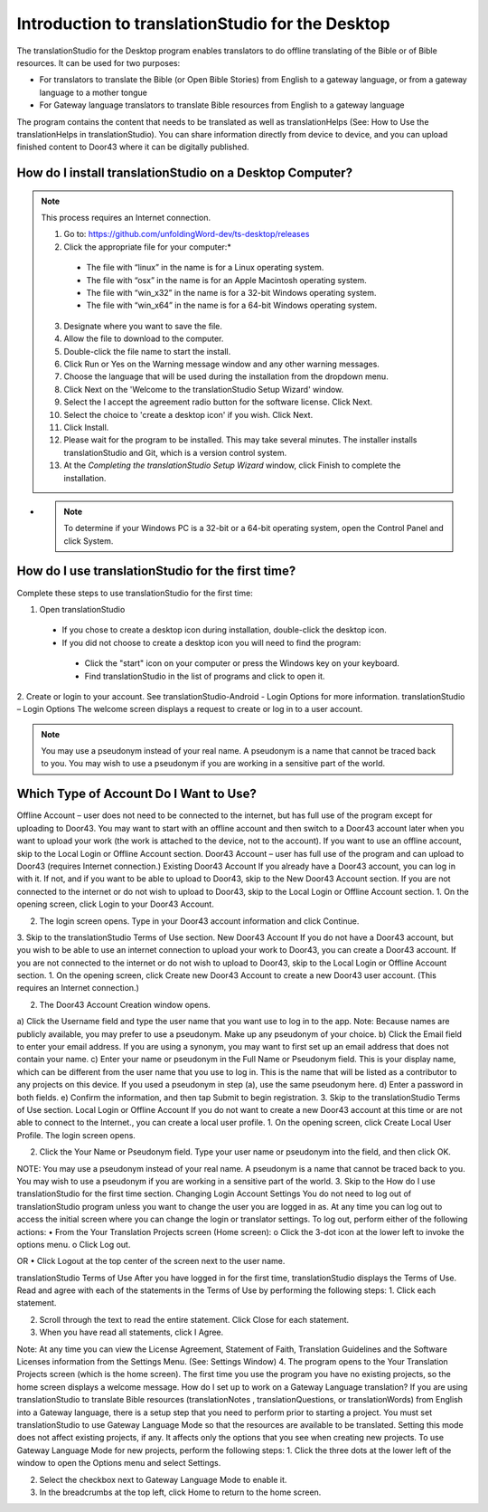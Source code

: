 Introduction to translationStudio for the Desktop
=================================================

.. image:: ../images/tSforDesktop.gif
    :width: 205px
    :align: center
    :height: 130px
    :alt: translationStudio for the Desktop
    
The translationStudio for the Desktop program enables translators to do offline translating of the Bible or of Bible resources. It can be used for two purposes:

* For translators to translate the Bible (or Open Bible Stories) from English to a gateway language, or from a gateway language to a mother tongue

* For Gateway language translators to translate Bible resources from English to a gateway language

The program contains the content that needs to be translated as well as translationHelps (See: How to Use the translationHelps in translationStudio). You can share information directly from device to device, and you can upload finished content to Door43 where it can be digitally published.

How do I install translationStudio on a Desktop Computer? 
---------------------------------------------------------

.. note:: This process requires an Internet connection.


  1. Go to: https://github.com/unfoldingWord-dev/ts-desktop/releases

  2. Click the appropriate file for your computer:*

    * The file with “linux” in the name is for a Linux operating system.

    * The file with “osx” in the name is for an Apple Macintosh operating system.

    * The file with “win_x32” in the name is for a 32-bit Windows operating system.

    * The file with “win_x64” in the name is for a 64-bit Windows operating system.

  3.	Designate where you want to save the file.
 
  4. 	Allow the file to download to the computer. 

  5. Double-click the file name to start the install.
 
  6.	Click Run or Yes on the Warning message window and any other warning messages. 
 
  7.	Choose the language that will be used during the installation from the dropdown menu.
 
  8.	Click Next on the 'Welcome to the translationStudio Setup Wizard' window.
 
  9.	Select the I accept the agreement radio button for the software license. Click Next.
 
  10. Select the choice to 'create a desktop icon' if you wish. Click Next.
 
  11. Click Install. 
 
  12. Please wait for the program to be installed.  This may take several minutes. The installer installs translationStudio and Git, which is a version control system.
 
  13. At the *Completing the translationStudio Setup Wizard* window, click Finish to complete the installation.
  
*  .. note:: To determine if your Windows PC is a 32-bit or a 64-bit operating system, open the Control Panel and click System.
  
How do I use translationStudio for the first time?
---------------------------------------------------

Complete these steps to use translationStudio for the first time: 

1. Open translationStudio

  *	If you chose to create a desktop icon during installation, double-click the desktop icon.
 
  *	If you did not choose to create a desktop icon you will need to find the program:

    * Click the "start" icon on your computer or press the Windows key on your keyboard.

    * Find translationStudio in the list of programs and click to open it.

2.	Create or login to your account. See translationStudio-Android - Login Options for more information.
translationStudio – Login Options
The welcome screen displays a request to create or log in to a user account.
 

.. note:: You may use a pseudonym instead of your real name. A pseudonym is a name that cannot be traced back to you. You may wish to use a pseudonym if you are working in a sensitive part of the world.

Which Type of Account Do I Want to Use?
---------------------------------------

Offline Account – user does not need to be connected to the internet, but has full use of the program except for uploading to Door43. You may want to start with an offline account and then switch to a Door43 account later when you want to upload your work (the work is attached to the device, not to the account). If you want to use an offline account, skip to the Local Login or Offline Account section. 
Door43 Account – user has full use of the program and can upload to Door43 (requires Internet connection.)
Existing Door43 Account
If you already have a Door43 account, you can log in with it. If not, and if you want to be able to upload to Door43, skip to the New Door43 Account section. If you are not connected to the internet or do not wish to upload to Door43, skip to the Local Login or Offline  Account section.
1.	On the opening screen, click Login to your Door43 Account. 
 


2.	The login screen opens. Type in your Door43 account information and click Continue.
 

3.	Skip to the translationStudio Terms of Use section.
New Door43 Account
If you do not have a Door43 account, but you wish to be able to use an internet connection to upload your work to Door43, you can create a Door43 account. If you are not connected to the internet or do not wish to upload to Door43, skip to the Local Login or Offline  Account section.
1.	On the opening screen, click Create new Door43 Account to create a new Door43 user account. (This requires an Internet connection.)
 

2.	The Door43 Account Creation window opens. 
     

a)	Click the Username field and type the user name that you want use to log in to the app.
Note: Because names are publicly available, you may prefer to use a pseudonym. Make up any pseudonym of your choice.
b)	Click the Email field to enter your email address. If you are using a synonym, you may want to first set up an email address that does not contain your name.
c)	Enter your name or pseudonym in the Full Name or Pseudonym field. This is your display name, which can be different from the user name that you use to log in. This is the name that will be listed as a contributor to any projects on this device. If you used a pseudonym in step (a), use the same pseudonym here.
d)	Enter a password in both fields. 
e)	 Confirm the information, and then tap Submit to begin registration.
3.	Skip to the translationStudio Terms of Use section.
Local Login or Offline Account
If you do not want to create a new Door43 account at this time or are not able to connect to the Internet., you can create a local user profile.
1.	On the opening screen, click Create Local User Profile. The login screen opens.

      

2.	Click the Your Name or Pseudonym field. Type your user name or pseudonym into the field, and then click OK.
       
NOTE: You may use a pseudonym instead of your real name. A pseudonym is a name that cannot be traced back to you. You may wish to use a pseudonym if you are working in a sensitive part of the world.
3.	Skip to the How do I use translationStudio for the first time section.
Changing Login Account Settings
You do not need to log out of translationStudio program unless you want to change the user you are logged in as. At any time you can log out to access the initial screen where you can change the login or translator settings. To log out, perform either of the following actions:
•	From the Your Translation Projects screen (Home screen):
o	Click the 3-dot icon   at the lower left to invoke the options menu. 
o	Click Log out.
 
OR
•	Click Logout at the top center of the screen next to the user name.
 

translationStudio Terms of Use
After you have logged in for the first time, translationStudio displays the Terms of Use. Read and agree with each of the statements in the Terms of Use by performing the following steps:
1.	Click each statement.
 

2.	Scroll through the text to read the entire statement. Click Close for each statement.
 

3.	When you have read all statements, click I Agree. 
 
Note: At any time you can view the License Agreement, Statement of Faith, Translation Guidelines and the Software Licenses information from the Settings Menu. (See: Settings Window)
4.	The program opens to the Your Translation Projects screen (which is the home screen). The first time you use the program you have no existing projects, so the home screen displays a welcome message. 
How do I set up to work on a Gateway Language translation?
If you are using translationStudio to translate Bible resources (translationNotes , translationQuestions, or translationWords) from English into a Gateway language, there is a setup step that you need to perform prior to starting a project.
You must set translationStudio to use Gateway Language Mode so that the resources are available to be translated. Setting this mode does not affect existing projects, if any. It affects only the options that you see when creating new projects.
To use Gateway Language Mode for new projects, perform the following steps:
1.	Click the three dots at the lower left of the window to open the Options menu and select Settings. 
 

2.	Select the checkbox next to Gateway Language Mode to enable it.
 

3.	In the breadcrumbs at the top left, click Home to return to the home screen.
 

